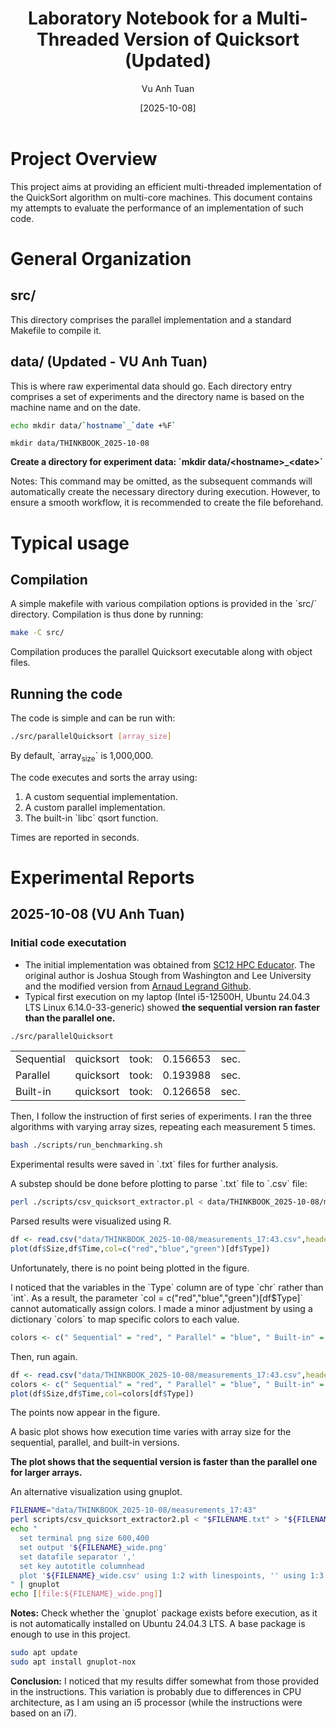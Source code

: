#+TITLE: Laboratory Notebook for a Multi-Threaded Version of Quicksort (Updated)
#+AUTHOR: Vu Anh Tuan
#+DATE: [2025-10-08]
#+OPTIONS: toc:nil

* Project Overview

This project aims at providing an efficient multi-threaded implementation of the QuickSort algorithm on multi-core machines. This document contains my attempts to evaluate the performance of an implementation of such code.

* General Organization

** src/

This directory comprises the parallel implementation and a standard Makefile to compile it.

** data/ (Updated - VU Anh Tuan)

This is where raw experimental data should go. Each directory entry comprises a set of experiments and the directory name is based on the machine name and on the date.

#+BEGIN_SRC sh :exports both
echo mkdir data/`hostname`_`date +%F`
#+END_SRC

#+RESULTS:
: mkdir data/THINKBOOK_2025-10-08

*Create a directory for experiment data: `mkdir data/<hostname>_<date>`*

Notes: This command may be omitted, as the subsequent commands will automatically create the necessary directory during execution. However, to ensure a smooth workflow, it is recommended to create the file beforehand.

* Typical usage

** Compilation

A simple makefile with various compilation options is provided in the `src/` directory. Compilation is thus done by running:

#+BEGIN_SRC sh :exports both
make -C src/
#+END_SRC

Compilation produces the parallel Quicksort executable along with object files.

** Running the code

The code is simple and can be run with:

#+BEGIN_SRC sh :exports both
./src/parallelQuicksort [array_size]
#+END_SRC

By default, `array_size` is 1,000,000.

The code executes and sorts the array using:

1.  A custom sequential implementation.
2.  A custom parallel implementation.
3.  The built-in `libc` qsort function.

Times are reported in seconds.

* Experimental Reports

** 2025-10-08 (VU Anh Tuan)

*** Initial code executation

-   The initial implementation was obtained from [[http://sc12.supercomputing.org/hpceducator/PythonForParallelism/codes/parallelQuicksort.c][SC12 HPC Educator]]. The original author is Joshua Stough from Washington and Lee University and the modified version from [[https://github.com/alegrand/M2R-ParallelQuicksort][Arnaud Legrand Github]].
-   Typical first execution on my laptop (Intel i5-12500H, Ubuntu 24.04.3 LTS Linux 6.14.0-33-generic) showed *the sequential version ran faster than the parallel one.*

#+BEGIN_SRC sh :exports both
./src/parallelQuicksort
#+END_SRC

#+RESULTS:
| Sequential | quicksort | took: | 0.156653 | sec. |
| Parallel   | quicksort | took: | 0.193988 | sec. |
| Built-in   | quicksort | took: | 0.126658 | sec. |

Then, I follow the instruction of first series of experiments. I ran the three algorithms with varying array sizes, repeating each measurement 5 times.

#+BEGIN_SRC bash :exports both
bash ./scripts/run_benchmarking.sh
#+END_SRC

Experimental results were saved in `.txt` files for further analysis.

A substep should be done before plotting to parse `.txt` file to `.csv` file:

#+BEGIN_SRC bash :exports both
perl ./scripts/csv_quicksort_extractor.pl < data/THINKBOOK_2025-10-08/measurements_17\:43.txt > data/THINKBOOK_2025-10-08/measurements_17\:43.csv
#+END_SRC

Parsed results were visualized using R.

#+BEGIN_SRC R :exports both
df <- read.csv("data/THINKBOOK_2025-10-08/measurements_17:43.csv",header=T)
plot(df$Size,df$Time,col=c("red","blue","green")[df$Type])
#+END_SRC

Unfortunately, there is no point being plotted in the figure.

I noticed that the variables in the `Type` column are of type `chr` rather than `int`. As a result, the parameter `col = c("red","blue","green")[df$Type]` cannot automatically assign colors. I made a minor adjustment by using a dictionary `colors` to map specific colors to each value.

#+BEGIN_SRC R :exports both
colors <- c(" Sequential" = "red", " Parallel" = "blue", " Built-in" = "green")
#+END_SRC

Then, run again.

#+BEGIN_SRC R :exports both
df <- read.csv("data/THINKBOOK_2025-10-08/measurements_17:43.csv",header=T)
colors <- c(" Sequential" = "red", " Parallel" = "blue", " Built-in" = "green")
plot(df$Size,df$Time,col=colors[df$Type])
#+END_SRC

The points now appear in the figure.

A basic plot shows how execution time varies with array size for the sequential, parallel, and built-in versions.

*The plot shows that the sequential version is faster than the parallel one for larger arrays.*

An alternative visualization using gnuplot.

#+BEGIN_SRC sh :exports both
FILENAME="data/THINKBOOK_2025-10-08/measurements_17:43"
perl scripts/csv_quicksort_extractor2.pl < "$FILENAME.txt" > "${FILENAME}_wide.csv"
echo "
  set terminal png size 600,400 
  set output '${FILENAME}_wide.png'
  set datafile separator ','
  set key autotitle columnhead
  plot '${FILENAME}_wide.csv' using 1:2 with linespoints, '' using 1:3 with linespoints, '' using 1:4 with linespoints
" | gnuplot
echo [[file:${FILENAME}_wide.png]]
#+END_SRC

*Notes:* Check whether the `gnuplot` package exists before execution, as it is not automatically installed on Ubuntu 24.04.3 LTS. A base package is enough to use in this project.

#+BEGIN_SRC sh :exports both
sudo apt update
sudo apt install gnuplot-nox
#+END_SRC

*Conclusion:* I noticed that my results differ somewhat from those provided in the instructions. This variation is probably due to differences in CPU architecture, as I am using an i5 processor (while the instructions were based on an i7).
